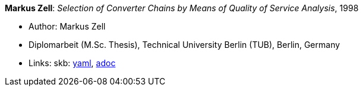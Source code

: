 //
// This file was generated by SKB-Dashboard, task 'lib-yaml2src'
// - on Wednesday November  7 at 08:42:48
// - skb-dashboard: https://www.github.com/vdmeer/skb-dashboard
//

*Markus Zell*: _Selection of Converter Chains by Means of Quality of Service Analysis_, 1998

* Author: Markus Zell
* Diplomarbeit (M.Sc. Thesis), Technical University Berlin (TUB), Berlin, Germany
* Links:
      skb:
        https://github.com/vdmeer/skb/tree/master/data/library/thesis/master/1990/zell-markus-1998.yaml[yaml],
        https://github.com/vdmeer/skb/tree/master/data/library/thesis/master/1990/zell-markus-1998.adoc[adoc]

